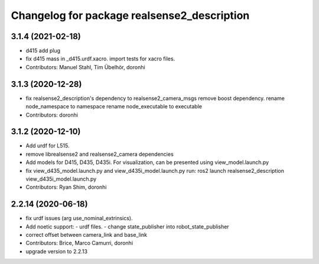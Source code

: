 ^^^^^^^^^^^^^^^^^^^^^^^^^^^^^^^^^^^^^^^^^^^^
Changelog for package realsense2_description
^^^^^^^^^^^^^^^^^^^^^^^^^^^^^^^^^^^^^^^^^^^^

3.1.4 (2021-02-18)
------------------
* d415 add plug
* fix d415 mass in _d415.urdf.xacro.
  import tests for xacro files.
* Contributors: Manuel Stahl, Tim Übelhör, doronhi

3.1.3 (2020-12-28)
------------------
* fix realsense2_description's dependency to realsense2_camera_msgs
  remove boost dependency.
  rename node_namespace to namespace
  rename node_executable to executable
* Contributors: doronhi

3.1.2 (2020-12-10)
------------------
* Add urdf for L515.
* remove librealsense2 and realsense2_camera dependencies
* Add models for D415, D435, D435i.
  For visualization, can be presented using view_model.launch.py
* fix view_d435_model.launch.py and view_d435i_model.launch.py
  run: ros2 launch realsense2_description view_d435i_model.launch.py
* Contributors: Ryan Shim, doronhi

2.2.14 (2020-06-18)
-------------------
* fix urdf issues (arg use_nominal_extrinsics).
* Add noetic support: 
  - urdf files.
  - change state_publisher into robot_state_publisher
* correct offset between camera_link and base_link
* Contributors: Brice, Marco Camurri, doronhi

* upgrade version to 2.2.13
